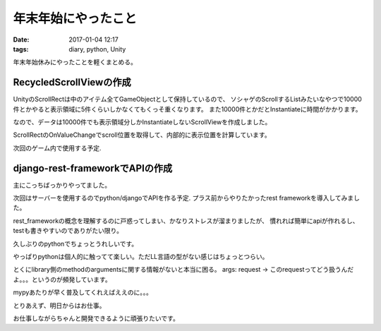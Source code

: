 ==============================================
年末年始にやったこと
==============================================
:date: 2017-01-04 12:17
:tags: diary, python, Unity

年末年始休みにやったことを軽くまとめる。

RecycledScrollViewの作成
----------------------------
UnityのScrollRectは中のアイテム全てGameObjectとして保持しているので、
ソシャゲのScrollするListみたいなやつで10000件とかやると表示領域に5件くらいしかなくてもくっそ重くなります。
また10000件とかだとInstantiateに時間がかかります。

なので、データは10000件でも表示領域分しかInstantiateしないScrollViewを作成しました。

ScrollRectのOnValueChangeでscroll位置を取得して、内部的に表示位置を計算しています。

次回のゲーム内で使用する予定.

django-rest-frameworkでAPIの作成
----------------------------------
主にこっちばっかりやってました。

次回はサーバーを使用するのでpython/djangoでAPIを作る予定.
プラス前からやりたかったrest frameworkを導入してみました。

rest_frameworkの概念を理解するのに戸惑ってしまい、かなりストレスが溜まりましたが、
慣れれば簡単にapiが作れるし、testも書きやすいのでありがたい限り。

久しぶりのpythonでちょっとうれしいです。

やっぱりpythonは個人的に触ってて楽しい。ただLL言語の型がない感じはちょっとつらい。

とくにlibrary側のmethodのargumentsに関する情報がないと本当に困る。
args: request  -> このrequestってどう扱うんだよ。。。というのが頻発しています。

mypyあたりが早く普及してくれえばええのに。。。


とりあえず、明日からはお仕事。

お仕事しながらちゃんと開発できるように頑張りたいです。
